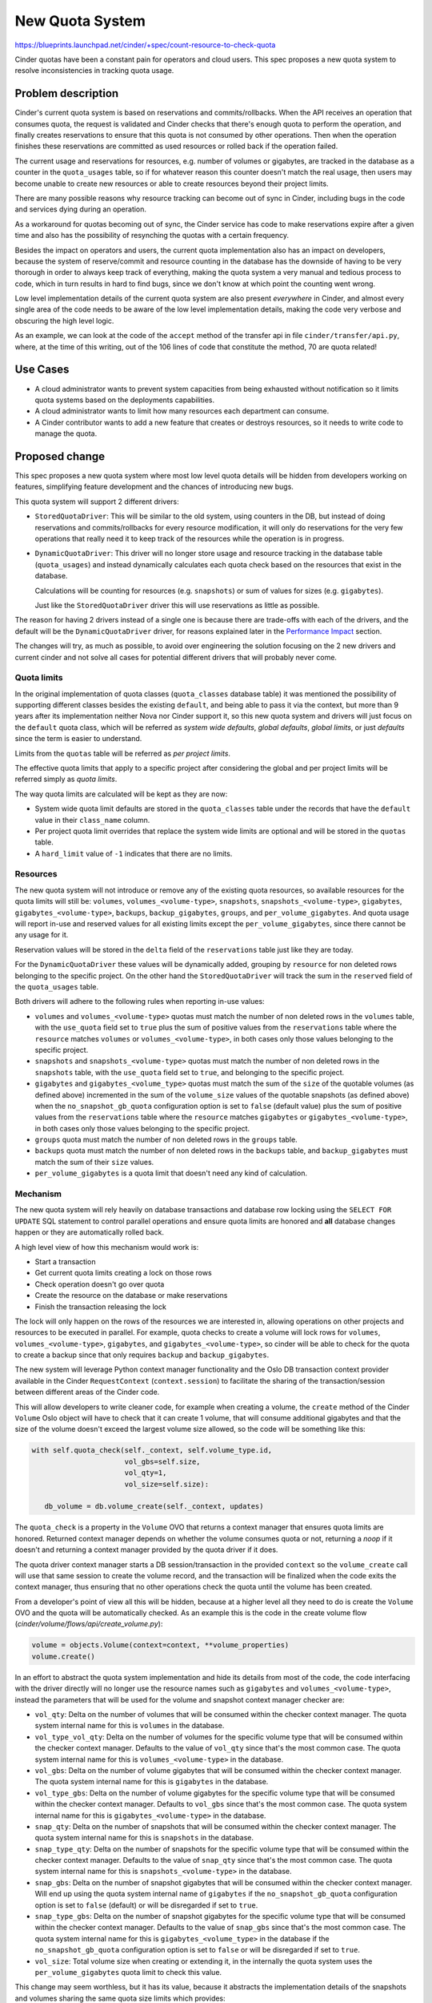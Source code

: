 ..
 This work is licensed under a Creative Commons Attribution 3.0 Unported
 License.

 http://creativecommons.org/licenses/by/3.0/legalcode

================
New Quota System
================

https://blueprints.launchpad.net/cinder/+spec/count-resource-to-check-quota

Cinder quotas have been a constant pain for operators and cloud users. This
spec proposes a new quota system to resolve inconsistencies in tracking quota
usage.

Problem description
===================

Cinder's current quota system is based on reservations and commits/rollbacks.
When the API receives an operation that consumes quota, the request is
validated and Cinder checks that there's enough quota to perform the operation,
and finally creates reservations to ensure that this quota is not consumed by
other operations. Then when the operation finishes these reservations are
committed as used resources or rolled back if the operation failed.

The current usage and reservations for resources, e.g. number of volumes or
gigabytes, are tracked in the database as a counter in the ``quota_usages``
table, so if for whatever reason this counter doesn't match the real usage,
then users may become unable to create new resources or able to create
resources beyond their project limits.

There are many possible reasons why resource tracking can become out of sync in
Cinder, including bugs in the code and services dying during an operation.

As a workaround for quotas becoming out of sync, the Cinder service has code to
make reservations expire after a given time and also has the possibility of
resynching the quotas with a certain frequency.

Besides the impact on operators and users, the current quota implementation
also has an impact on developers, because the system of reserve/commit and
resource counting in the database has the downside of having to be very
thorough in order to always keep track of everything, making the quota system a
very manual and tedious process to code, which in turn results in hard to find
bugs, since we don't know at which point the counting went wrong.

Low level implementation details of the current quota system are also present
*everywhere* in Cinder, and almost every single area of the code needs to be
aware of the low level implementation details, making the code very verbose and
obscuring the high level logic.

As an example, we can look at the code of the ``accept`` method of the transfer
api in file ``cinder/transfer/api.py``, where, at the time of this writing, out
of the 106 lines of code that constitute the method, 70 are quota related!

Use Cases
=========

* A cloud administrator wants to prevent system capacities from being exhausted
  without notification so it limits quota systems based on the deployments
  capabilities.

* A cloud administrator wants to limit how many resources each department can
  consume.

* A Cinder contributor wants to add a new feature that creates or destroys
  resources, so it needs to write code to manage the quota.

Proposed change
===============

This spec proposes a new quota system where most low level quota details will
be hidden from developers working on features, simplifying feature development
and the chances of introducing new bugs.

This quota system will support 2 different drivers:

- ``StoredQuotaDriver``:  This will be similar to the old system, using
  counters in the DB, but instead of doing reservations and commits/rollbacks
  for every resource modification, it will only do reservations for the very
  few operations that really need it to keep track of the resources while the
  operation is in progress.

- ``DynamicQuotaDriver``: This driver will no longer store usage and resource
  tracking in the database table (``quota_usages``) and instead dynamically
  calculates each quota check based on the resources that exist in the
  database.

  Calculations will be counting for resources (e.g. ``snapshots``) or sum of
  values for sizes (e.g. ``gigabytes``).

  Just like the ``StoredQuotaDriver`` driver this will use reservations as
  little as possible.

The reason for having 2 drivers instead of a single one is because there are
trade-offs with each of the drivers, and the default will be the
``DynamicQuotaDriver`` driver, for reasons explained later in the
`Performance Impact`_ section.

The changes will try, as much as possible, to avoid over engineering the
solution focusing on the 2 new drivers and current cinder and not solve all
cases for potential different drivers that will probably never come.

Quota limits
------------

In the original implementation of quota classes (``quota_classes`` database
table) it was mentioned the possibility of supporting different classes besides
the existing ``default``, and being able to pass it via the context, but more
than 9 years after its implementation neither Nova nor Cinder support it, so
this new quota system and drivers will just focus on the ``default`` quota
class, which will be referred as *system wide defaults*, *global defaults*,
*global limits*, or just *defaults* since the term is easier to understand.

Limits from the ``quotas`` table will be referred as *per project limits*.

The effective quota limits that apply to a specific project after considering
the global and per project limits will be referred simply as *quota limits*.

The way quota limits are calculated will be kept as they are now:

- System wide quota limit defaults are stored in the ``quota_classes`` table
  under the records that have the ``default`` value in their ``class_name``
  column.

- Per project quota limit overrides that replace the system wide limits are
  optional and will be stored in the ``quotas`` table.

- A ``hard_limit`` value of ``-1`` indicates that there are no limits.

Resources
---------

The new quota system will not introduce or remove any of the existing quota
resources, so available resources for the quota limits will still be:
``volumes``, ``volumes_<volume-type>``, ``snapshots``,
``snapshots_<volume-type>``, ``gigabytes``, ``gigabytes_<volume-type>``,
``backups``, ``backup_gigabytes``, ``groups``, and ``per_volume_gigabytes``.
And quota usage will report in-use and reserved values for all existing limits
except the ``per_volume_gigabytes``, since there cannot be any usage for it.

Reservation values will be stored in the ``delta`` field of the
``reservations`` table just like they are today.

For the ``DynamicQuotaDriver`` these values will be dynamically added,
grouping by ``resource`` for non deleted rows belonging to the specific
project.  On the other hand the ``StoredQuotaDriver`` will track the sum in
the ``reserved`` field of the ``quota_usages`` table.

Both drivers will adhere to the following rules when reporting in-use values:

- ``volumes`` and ``volumes_<volume-type>`` quotas must match the number of non
  deleted rows in the ``volumes`` table, with the ``use_quota`` field set to
  ``true`` plus the sum of positive values from the ``reservations`` table
  where the ``resource`` matches ``volumes`` or ``volumes_<volume-type>``, in
  both cases only those values belonging to the specific project.

- ``snapshots`` and ``snapshots_<volume-type>`` quotas must match the number of
  non deleted rows in the ``snapshots`` table, with the ``use_quota`` field set
  to ``true``, and belonging to the specific project.

- ``gigabytes`` and ``gigabytes_<volume_type>`` quotas must match the sum of
  the ``size`` of the quotable volumes (as defined above) incremented in the
  sum of the ``volume_size`` values of the quotable snapshots (as defined
  above) when the ``no_snapshot_gb_quota`` configuration option is set to
  ``false`` (default value) plus the sum of positive values from the
  ``reservations`` table where the ``resource`` matches ``gigabytes`` or
  ``gigabytes_<volume-type>``, in both cases only those values belonging to the
  specific project.

- ``groups`` quota must match the number of non deleted rows in the ``groups``
  table.

- ``backups`` quota must match the number of non deleted rows in the
  ``backups`` table, and ``backup_gigabytes`` must match the sum of their
  ``size`` values.

- ``per_volume_gigabytes`` is a quota limit that doesn't need any kind of
  calculation.

Mechanism
---------

The new quota system will rely heavily on database transactions and database
row locking using the ``SELECT FOR UPDATE`` SQL statement to control parallel
operations and ensure quota limits are honored and **all** database changes
happen or they are automatically rolled back.

A high level view of how this mechanism would work is:

- Start a transaction
- Get current quota limits creating a lock on those rows
- Check operation doesn't go over quota
- Create the resource on the database or make reservations
- Finish the transaction releasing the lock

The lock will only happen on the rows of the resources we are interested in,
allowing operations on other projects and resources to be executed in parallel.
For example, quota checks to create a volume will lock rows for ``volumes``,
``volumes_<volume-type>``, ``gigabytes``, and ``gigabytes_<volume-type>``, so
cinder will be able to check for the quota to create a backup since that only
requires ``backup`` and ``backup_gigabytes``.

The new system will leverage Python context manager functionality and the Oslo
DB transaction context provider available in the Cinder ``RequestContext``
(``context.session``) to facilitate the sharing of the transaction/session
between different areas of the Cinder code.

This will allow developers to write cleaner code, for example when creating a
volume, the ``create`` method of the Cinder ``Volume`` Oslo object will have to
check that it can create 1 volume, that will consume additional gigabytes and
that the size of the volume doesn't exceed the largest volume size allowed, so
the code will be something like this:

.. code-block:: python

   with self.quota_check(self._context, self.volume_type.id,
                         vol_gbs=self.size,
                         vol_qty=1,
                         vol_size=self.size):

      db_volume = db.volume_create(self._context, updates)

The ``quota_check`` is a property in the ``Volume`` OVO that returns a context
manager that ensures quota limits are honored.  Returned context manager
depends on whether the volume consumes quota or not, returning a *noop* if it
doesn't and returning a context manager provided by the quota driver if it
does.

The quota driver context manager starts a DB session/transaction in the
provided ``context`` so the ``volume_create`` call will use that same session
to create the volume record, and the transaction will be finalized when the
code exits the context manager, thus ensuring that no other operations check
the quota until the volume has been created.

From a developer's point of view all this will be hidden, because at a higher
level all they need to do is create the ``Volume`` OVO and the quota will be
automatically checked.  As an example this is the code in the create volume
flow (*cinder/volume/flows/api/create_volume.py*):

.. code-block:: python

   volume = objects.Volume(context=context, **volume_properties)
   volume.create()

In an effort to abstract the quota system implementation and hide its details
from most of the code, the code interfacing with the driver directly will no
longer use the resource names such as ``gigabytes`` and
``volumes_<volume-type>``, instead the parameters that will be used for the
volume and snapshot context manager checker are:

- ``vol_qty``: Delta on the number of volumes that will be consumed within the
  checker context manager.  The quota system internal name for this is
  ``volumes`` in the database.

- ``vol_type_vol_qty``: Delta on the number of volumes for the specific volume
  type that will be consumed within the checker context manager.  Defaults to
  the value of ``vol_qty`` since that's the most common case. The quota system
  internal name for this is ``volumes_<volume-type>`` in the database.

- ``vol_gbs``: Delta on the number of volume gigabytes that will be consumed
  within the checker context manager.  The quota system internal name for this
  is ``gigabytes`` in the database.

- ``vol_type_gbs``: Delta on the number of volume gigabytes for the specific
  volume type that will be consumed within the checker context manager.
  Defaults to ``vol_gbs`` since that's the most common case. The quota system
  internal name for this is ``gigabytes_<volume-type>`` in the database.

- ``snap_qty``: Delta on the number of snapshots that will be consumed within
  the checker context manager.  The quota system internal name for this is
  ``snapshots`` in the database.

- ``snap_type_qty``: Delta on the number of snapshots for the specific volume
  type that will be consumed within the checker context manager.  Defaults to
  the value of ``snap_qty`` since that's the most common case. The quota
  system internal name for this is ``snapshots_<volume-type>`` in the database.

- ``snap_gbs``: Delta on the number of snapshot gigabytes that will be consumed
  within the checker context manager.  Will end up using the quota system
  internal name of ``gigabytes`` if the ``no_snapshot_gb_quota`` configuration
  option is set to ``false`` (default) or will be disregarded if set to
  ``true``.

- ``snap_type_gbs``: Delta on the number of snapshot gigabytes for the specific
  volume type that will be consumed within the checker context manager.
  Defaults to the value of ``snap_gbs`` since that's the most common case.
  The quota system internal name for this is ``gigabytes_<volume_type>`` in the
  database if the ``no_snapshot_gb_quota`` configuration option is set to
  ``false`` or will be disregarded if set to ``true``.

- ``vol_size``: Total volume size when creating or extending it, in the
  internally the quota system uses the ``per_volume_gigabytes`` quota limit to
  check this value.

This change may seem worthless, but it has its value, because it abstracts the
implementation details of the snapshots and volumes sharing the same quota size
limits which provides:

- Cleaner code since snapshot creation or transfer of a volume with snapshots
  doesn't need to know about the ``no_snapshot_gb_quota`` configuration option.

- If we want to add, in the future, snapshot specific quota limits -
  ``snapshot_gigabytes`` and ``snapshot_gigabytes_<volume-type>``- we'll be
  able to do so without affecting any of the Cinder code with the sole
  exception of the quota driver itself.

Reservations
------------

For the new quota system the reservation commit and rollback operations will be
grouped into a single context manager that handles both cases.  Committing and
rolling back reservations have different meanings for the 2 drivers.

For the ``DynamicQuotaDriver`` these are *noop* operations, since checks use
the DB values every time and the database has already been modified in the
same transaction that the reservations are removed.  On the other hand the
``StoredQuotaDriver`` needs to modify the ``in_use`` and ``reserved`` counters
in the ``quota_usages`` table accordingly to the operation.

As mentioned before, reservations will only be necessary for specific
operations, to be exact on 3 operations: extend, transfer, and retype.

Each of these operations have different reasons for requiring reservations:

- Extend: Until the operations completes, the ``size`` field of the volume in
  the database must be kept as it is to reflect its real value, but we need to
  reserve the additional gigabytes, for ``gigabytes`` and
  ``gigabytes_<volume_type>`` quotas, during the operation so we don't go over
  quota due to other concurrent operations.  If the operation completes
  successfully the ``size`` of the volume will be increased and the
  reservations will be committed.

- Transfer: Under normal circumstances accepting a transfer would not require
  the use of a reservation, as we should be able to check the quota and do the
  database changes to accept the transfer in the same transaction.
  Unfortunately the *SolidFire* and *VMDK* drivers need to make some changes in
  their backend on transfer, so the volume service has to make a driver call.

  We cannot keep the database locked while the driver call completes, as it can
  take some time and we don't want to prevent the API from processing other
  operations.

  That is why reservations will be created before calling the driver and
  cleared after accepting the resources.

  In terms of reservations, transfers are complex for the
  ``StoredQuotaDriver``, because when completing one it needs to modify 2
  different projects.  One to increase counters and the other to decrease them,
  so higher levels will need to make 2 different calls for 2 different
  projects, one with positive and one with negative numbers and negative
  numbers should ignore quota usage and limits.

  When storing reservations for transfer of volumes with snapshots they have
  to be stored separately in case someone restarts the service after changing
  the ``no_snapshot_gb_quota_toggled`` configuration option as detailed in the
  ``vol_snap_check_and_reserve_cm`` method below.

- Retype: When doing a retype the API needs to reserve
  ``gigabytes_<dest-volume-type>`` and ``volumes_<dest-volume-type>`` until the
  operation is completed as well as create negative reservations for
  ``gigabytes_<source-volume-type`` and ``volumes_<source-volume-type>``.

  This consumes volumes and gigabytes on both types until the operation
  completes for the following reasons:

  * If the retype fails we will continue consuming volumes and gigabytes on the
    source volume type, but if we "released" that usage when we started the
    operation we may find that there is no longer enough quota available for
    the volume to stay there.  This is the main reason.

  * Even if the retype succeeds Cinder doesn't know the reasons why the cloud
    administrator has set the quota limits, so freeing the source gigabytes and
    volumes as soon as the retype starts means that if a new volume for the
    source type is created during the retype Cinder will be exceeding the quota
    for that volume type.

  This is the only operation where a race condition can happen, though it's a
  corner case.  It can happen if we are adding a new quota limit, global or per
  project, to a volume type resource (e.g. ``volume_<volume_type>``) that
  didn't have any limit in the database while at the same time we are doing
  volume retypes to that same volume type.  This race should fall within
  reasonable expectations, as one would argue that the limit was added right
  after the retype already passed the quota check.

It is possible that while doing an operation on a resource the code flow
doesn't complete in an unexpected way leaving leftover reservations in the
database, for example:

- A coding bug in Cinder that leaves the volume in an unexpected status.
- Service kill.
- Node restart or shutdown.

For these situations the new quota system will add code to the
``os-reset_status`` REST API action on volumes to automatically clear any
reservations that the volume may have when the status is changed, which is what
happens when a volume is stuck in ``extending``, ``retyping``, etc.  This way
there is no need to wait until the reservation expires and the operator can do
the cleanup in an easy way without needing additional API calls.

On volume deletion the code will also clear any existing reservations on the
specific volume.

To facilitate the cleanup of these reservations the volume's id will be used as
the ``uuid`` field for all the reservations, instead of creating a random one,
regardless of the value of the ``resource`` field in the ``reservations``
table.

Both drivers will create reservations the same way to facilitate switching the
drivers without having usage numbers go out of sync.

Changing configuration
----------------------

There are 2 Cinder configuration options that are crucial for the new quota
system to operate correctly: ``quota_driver`` and ``no_snapshot_gb_quota``.

The ``no_snapshot_gb_quota`` configuration option is used to determine whether
snapshots should be counted towards the volume quota or not, so this is not
something we want to be counting in some places and not counting in others; we
want a consistent behaviour through **all** the Cinder services, which means
that they must have the same value.

Currently Cinder has no way of enforcing the same value for the
``no_snapshot_gb_quota``, and what's worse, it cannot even know when the
current quota calculations have become invalid because this configuration
option has changed (`Bug #1952635
<https://bugs.launchpad.net/cinder/+bug/1952635>`_).

This is something we definitely don't want in the quota system, and with the
new quota system we have bigger problems, because it's not only
``no_snapshot_gb_quota`` that can be changed, but also ``quota_driver``, and
changing the quota driver means that a quota system may need to recalculate
things to ensure that it starts operating with the correct quota assumptions.
For example when changing from the ``DynamicQuotaDriver`` to the
``StoredQuotaDriver`` all the counters in the DB will be wrong, so the
``StoredQuotaDriver`` needs to calculate the counters before it can start
working or the whole quota system will not operate correctly.

These configuration options are not the kind of things that are frequently
changed, and we expect most deployments to never have to change them at all,
but Cinder should still provide a way for them to be safely changed since one
of the cases we expect to happen is a deployment outgrowing the usefulness of
the ``DynamicQuotaDriver`` and running into performance issues.  In that case
they will want to switch to the ``StoredQuotaDriver``.

To support changing configuration option changes to the quota system there are
3 things that the new quota system needs to be able to do:

- Detect changes in configuration options.

- Signal drivers that the ``no_snapshot_gb_quota`` configuration option has
  changed and for driver to react to this change.

- Signal drivers that they were not the quota driver that was running on the
  last start and they should see if they need to do some calculations.

To detect changes to these configuration options, a new ``global_data`` table
will be created to store the currently used configuration values.  This table
will be used to signal quota drivers when things have changed.

A system administrator will have to follow these steps to change any of these 2
configuration options:

- Stop all Cinder services.

- Change the cinder.conf file in all the nodes where a Cinder service is
  running.

- Run a cinder-manage command to apply the changed options.

- Restart Cinder services.

The cinder-manage command will not only trigger the quota system
recalculations, but it will also make the appropriate DB changes in the
``global_data`` table to reflect the new configuration options that are in
effect.

Since we cannot allow Cinder services to run with mismatching configuration
options they will fail to start if the quota configuration options from the
database don't match the one that the service has.  This will prevent system
administrators making an error and only realize it after their whole system has
some crazy quotas.

Please see the `Changing configuration alternatives`_ for other possible
mechanism to the one proposed here.

Interface
---------

Here is the proposed interface for the new quota system drivers:

NAME
****

Unique string of maximum 254 ASCII characters that identifies the driver.

__init__
********

.. code-block:: python

   def __init__(self, driver_switched, no_snapshot_gb_quota_toggled):

Initialization method for the quota driver where the ``driver_switched``
parameter indicates whether the last run was done using the same Quota driver
or if a different one was used and this is the first run with this one.

This is important because switching to the ``StoredQuotaDriver`` from the
``DynamicQuotaDriver`` means that ``in-use`` and ``reserved`` counters need to
be recalculated since they could be out of sync or missing altogether.

This effort is going to focus on only supporting these 2 quota drivers and
avoid unnecessary complexity, because if we wanted to support other kind of
drivers that were not based on the Cinder database we would need to add a more
complex mechanism, since the cinder code would need to notify drivers when the
limits are changed in the DB and there would need to be a way for Cinder to
request information from the old quota driver, such as current reservations,
when switching.

The interface can be enhanced if a future quota driver finds it insufficient.

The ``no_snapshot_gb_quota_toggled`` parameter indicates whether the option has
changed since the last run.  This is important for the ``StoredQuotaDriver``
that would need to recalculate ``in-use`` and ``reserved`` counters.  This is
something that doesn't work correctly right now.

Drivers can block the Cinder database when synchronizing when the driver has
been switched or the snapshot quota configuration option has been toggled,
because the driver will only be called with any of the parameters set to
``True`` on a single service in the deployment and the quota will not be in use
at that time by any other service.

resync
******

.. code-block:: python

    def resync(self, context, project_id):

This is only relevant for the ``StoredQuotaDriver``, and is intended to allow
the ``cinder-manage`` command request a recalculation of quotas for a specific
project or for the whole deployment.

set_defaults
************

.. code-block:: python

    def set_defaults(self, context, **defaults):

Set system wide default limits.

The keys for the keyword arguments ``defaults`` are in the internal form of the
quota system, that is to say, they will be ``gigabytes`` and not
``vol_gbs``.

This will be a common implementation for both database based quota drivers,
where it modifies the record if it exists and creates it if it doesn't.

set_limits
**********

.. code-block:: python

    def set_limits(self, context, project_id=None, **limits):

Set project specific limits.

The keys for the keyword arguments ``limits`` are in the internal form of the
quota system, that is to say, they will be ``gigabytes`` and not ``vol_gbs``.

This will be a common implementation for both database based quota drivers,
where it modifies the record if it exists and creates it if it doesn't.

clear_limits_and_defaults_cm
****************************

.. code-block:: python

    def clear_limits_and_defaults_cm(self, context,
                                     project_id=None, type_name=None):

This context manager removes, on exit, all existing per project limits, for
when a project is deleted, or all type specific global defaults and per project
limits, for when a type is deleted.

Parameters ``project_id`` and ``type_name`` will be used used as filter in the
deletion.  So if only ``project_id`` is provided then only per project entries
will be deleted (in the db driver those from the ``quotas`` table), and if
only the ``type_name`` is provided then only ``gigabytes_<type-name>``,
``volume_<type-name>`` and ``snapshots_<type-name>`` resources will be removed
but for per-project (``quotas`` db table) and global (``quota_classes`` table).

If an error occurs within the context manager the limits and defaults should
not be cleared.

This will be a common implementation for both database based quota drivers.

type_name_change_cm
*******************

.. code-block:: python

    def type_name_change_cm(self, context, old_name, new_name,
                            project_id=None):

Context manager to make necessary modification, on enter, to system wide
defaults and per project limits to account for a volume type name change.

This will rename ``gigabytes_<old_name>``, ``volume_<old_name>`` and
``snapshots_<old_name>`` to ``gigabytes_<new_name>``, ``volume_<new_name>`` and
``snapshots_<new_name>`` respectively in all tables.

The database change to the volume type name is called within this context
manager to ensure that the quota defaults and limits stay in sync with the
volume type name and we don't change one but not the other.

This will be a common implementation for both database based quota drivers.

get_defaults
************

.. code-block:: python

   def get_defaults(self, context, project_id=None):

Returns system wide defaults for quota limits. If ``project_id`` is not
``None`` then volume types quota resources (``volumes_<volume-type>``,
``gigabytes_<volume-type>``, and ``snapshots_<volume-type>``) will be filtered
based on the project's visibility of the volume types, if ``project_id`` is
``None`` then **all** defaults will be returned regardless of the ``is_public``
value of the volume types.

In terms of volume type visibility, a project can view all public volume types
and private ones where it has permissions (entries in the
``volume_type_projects`` table).

System wide defaults are stored in the database in the ``quota_classes`` table
with the ``default`` value on the ``class_name``.

Returned data is a dictionary mapping resources to their hard limits, and must
include **all** volume type resources even if there is no record in the
database.

In the following example of returned data the ``gigabytes_lvmdriver-1``,
``volumes_lvmdriver-1``, and ``snapshots_lvmdriver-1`` are not present in the
database:

.. code-block:: python

   {
    "per_volume_gigabytes": -1,
    "volumes": 10,
    "gigabytes": 1000,
    "snapshots": 10,
    "backups": 10,
    "backup_gigabytes": 1000,
    "groups": 10,
    "gigabytes___DEFAULT__": -1,
    "volumes___DEFAULT__": -1,
    "snapshots___DEFAULT__": -1,
    "gigabytes_lvmdriver-1": -1,
    "volumes_lvmdriver-1": -1,
    "snapshots_lvmdriver-1": -1
   }

This will be a common implementation for both database based quota drivers.

get_limits_and_usage
********************

.. code-block:: python

   def get_limits_and_usage(self, context, project_id, usages=True):

Get **all** effective quota limits for a specific project, and optionally quota
usage, for a specific project.  If ``project_id`` is ``None`` the one from the
``context`` will be used.

Volume types quota resources (``volumes_<volume-type>``,
``gigabytes_<volume-type>``, and ``snapshots_<volume-type>``) will be filtered
based on the project's visibility of the volume types.

A project can view all public volume types and private volume types where it
has permissions (entries in the ``volume_type_projects`` table).

A quota limit values defined in the ``quotas`` table overrides global values
from the ``quota_classes``.

Returned data will always be a dictionary (or ``defaultdict``), but the
contents will depend on whether we are getting quota usage or not.  Just like
the ``get_defaults`` method this returns **all** volume type resources even if
there is no record in the database.

.. code-block:: python

   {
    "per_volume_gigabytes": -1,
    "volumes": 8,
    "gigabytes": 1000,
    "snapshots": 10,
    "backups": 10,
    "backup_gigabytes": 1000,
    "groups": 10,
    "gigabytes___DEFAULT__": -1,
    "volumes___DEFAULT__": -1,
    "snapshots___DEFAULT__": -1,
    "gigabytes_lvmdriver-1": -1,
    "volumes_lvmdriver-1": -1,
    "snapshots_lvmdriver-1": -1
   }

With quota usage returned value will look like this:

.. code-block:: python

    {
     'per_volume_gigabytes': {'limit': -1, 'in_use': 0, 'reserved': 0},
     'volumes': {'limit': 8, 'in_use': 1, 'reserved': 0},
     'gigabytes': {'limit': 1000, 'in_use': 1, 'reserved': 0},
     'snapshots': {'limit': 10, 'in_use': 0, 'reserved': 0},
     'backups': {'limit': 10, 'in_use': 0, 'reserved': 0},
     'backup_gigabytes': {'limit': 1000, 'in_use': 0, 'reserved': 0},
     'groups': {'limit': 10, 'in_use': 0, 'reserved': 0},
     'gigabytes___DEFAULT__': {'limit': -1, 'in_use': 0, 'reserved': 0},
     'volumes___DEFAULT__': {'limit': -1, 'in_use': 0, 'reserved': 0},
     'snapshots___DEFAULT__': {'limit': -1, 'in_use': 0, 'reserved': 0},
     'gigabytes_lvmdriver-1': {'limit': -1, 'in_use': 1, 'reserved': 0},
     'volumes_lvmdriver-1': {'limit': -1, 'in_use': 1, 'reserved': 0},
     'snapshots_lvmdriver-1': {'limit': -1, 'in_use': 0, 'reserved': 0}
    }

group_check_cm
**************

.. code-block:: python

   def group_check_cm(self, context, qty=1, project_id=None):

Context manager to check group quota upon context entering.

Raises ``QuotaError`` if quota usage would go over the quota limits upon adding
``qty`` new groups.

Effective quota limits are determined based on the project's quota limits
(``hard_limit`` for the ``groups`` resource in the ``quotas`` table) if defined
or the global defaults (in the ``quota_classes`` table) otherwise.

The project is determined by the ``project_id`` parameter or the ``context``'s
``project_id`` if the optional ``project_id`` parameter value is ``None``.

The context manager must ensure that there are no race conditions with
concurrent calls to ``group_check_cm`` within different threads and processes
in the node as well as across different nodes.

For the database driver this can be achieved using a ``SELECT FOR UPDATE`` on
the ``groups`` quota limit which blocks other requests until the context
manager exists.

Users of this context manager should try to keep the code within the context
manager to a minimum to allow higher concurrency.

For the DB driver, the context manager will start a database
transaction/session, making it available in the ``session`` attribute of the
provided ``context``, and this transaction will be committed if the code
enveloped by the context manager completes successfully, but if an exception is
raised in the enveloped code then the transaction will be rolled back.  So this
context manager not only checks the quotas but also provides a transaction
context.

An example of using this context manager within the ``create`` method of the
``Group`` Oslo Versioned Object:

.. code-block:: python

   with quota.driver.group_check_cm(self._context, qty=1):

       db_groups = db.group_create(self._context,
                                   updates,
                                   group_snapshot_id,
                                   source_group_id)

group_free
**********

.. code-block:: python

   def group_free(self, context, gbs, qty=1, project_id=None):

Context manager to free group quotas upon context exiting.  The DB row soft
deletion of groups will be enclosed by this call.

This is only relevant for the ``StoredQuotaDriver`` that needs to decrease its
counters.

backup_check_cm
***************

.. code-block:: python

   def backup_check_cm(self, context, gbs, qty=1, project_id=None):

Context manager to check backup quotas upon context entering.

Raises ``QuotaError`` if quota usage would go over the quota limits upon adding
``qty`` backups or ``gbs`` backup gigabytes.

Effective quota limits are determined based on the project's quota limits
(``hard_limit`` for the ``backups`` and ``backup_gigabytes`` resources in the
``quotas`` table) if defined or the global defaults (in the ``quota_classes``
table) otherwise.

The project is determined by the ``project_id`` parameter or the ``context``'s
``project_id`` if the optional ``project_id`` parameter value is ``None``.

The context manager must ensure that there are no race conditions with
concurrent calls to ``backup_check_cm`` within different threads and processes
in the node as well as across different nodes.

For the database driver this can be achieved using a ``SELECT FOR UPDATE`` on
the ``backups`` and ``backup_gigabytes`` quota limits which blocks other
requests until the context manager exists.

Users of this context manager should try to keep the code within the context
manager to a minimum to allow higher concurrency.

For the DB driver, the context manager will start a database
transaction/session, making it available in the ``session`` attribute of the
provided ``context``, and this transaction will be committed if the code
enveloped by the context manager completes successfully, but if an exception is
raised in the enveloped code then the transaction will be rolled back.  So this
context manager not only checks the quotas but also provides a transaction
context.

An example of using this context manager within the ``create`` method of the
``Backup`` Oslo Versioned Object:

.. code-block:: python

   with quota.driver.backup_check_cm(self._context, qty=1, gbs=self.size):

       db_backup = db.backup_create(self._context, updates)

backup_free
***********

.. code-block:: python

   def backup_free(self, context, gbs, qty=1, project_id=None):

Context manager to free backup quotas upon context exiting.  The DB row soft
deletion of the backup will be enclosed by this call.

This is only relevant for the ``StoredQuotaDriver`` that needs to decrease its
counters.

vol_snap_check_and_reserve_cm
*****************************

.. code-block:: python

   def vol_snap_check_and_reserve_cm(self, context, type_id, type_name=None,
                                     project_id=None,
                                     *,
                                     uuid=None,
                                     vol_gbs=0, vol_qty=0,
                                     vol_type_gbs=None, vol_type_vol_qty=None,
                                     snap_gbs=0, snap_qty=0,
                                     snap_type_gbs=None, snap_type_qty=None,
                                     vol_size=0):

Context manager that, upon entering, checks volume and snapshot quotas and
optionally makes reservations.

Volumes and snapshot are tightly coupled resources, since a snapshot cannot
exist without a parent volume, so their quota checks are handled jointly in the
same method.

Raises ``QuotaError`` if quota usage would go over the quota limits upon
consuming provided resources:

- ``vol_qty`` number of volumes being reserved.

- ``vol_gbs`` additional volume gigabytes.

- ``vol_type_vol_qty`` volumes of the specified volume type. Defaults to the
  value of ``vol_qty``.

- ``vol_type_gbs`` additional volume gigabytes of the specified volume type.
  Defaults to the value of ``vol_gbs``.

- ``snap_qty`` snapshots.

- ``snap_gbs`` additional snapshot gigabytes.

- ``snap_type_qty`` snapshots of the specified volume type. Defaults to the
  value of ``snap_qty``.

- ``snap_type_gbs`` additional snapshot gigabytes of the specified volume type.
  Defaults to the value of ``snap_gbs``.

Unlike the ``vol_gbs``, ``vol_type_gbs``, ``snap_gbs``, and ``snap_type_gbs``
parameters, the ``vol_size`` is not an increment over existing consumption, but
an absolute value representing the total size of the volume.  And the context
manager also raises a ``QuotaError`` exception if it is greater than the
``per_volume_gigabytes`` limit.

Effective quota limits are determined based on the project's quota limits
``volumes``, ``volumes_<volume-type>``, ``snapshots``,
``snapshots_<volume-type>``, ``gigabytes``, ``gigabytes_<volume_type>``, and
``per_volume_gigabytes`` if defined in the ``quotas`` table or the global
defaults defined in the ``quota_classes`` table otherwise.

The project is determined by the ``project_id`` parameter or the ``context``'s
``project_id`` if the optional ``project_id`` parameter value is ``None``.

The volume type name (``type_name``) is necessary to perform quota checks, but
the method can query this information based on the ``type_id``.  Due to current
Cinder behavior (where a type can be changed to private even when projects have
volumes) then the quota driver needs to confirm that the project still has
access to it.

Volumes and snapshots are currently the only resources that can have
reservations, and this method automatically creates them when a ``uuid`` is
provided.  This ``uuid`` must be of the primary resource for the operation,
that is to say that if we are transferring a volume with all its snapshots the
reservations will pass the volume's ``uuid``.

Both drivers must use different entries for volume and snapshot gigabyte
reservations because the ``no_snapshot_gb_quota_toggled`` configuration option
may be changed and the service restarted before a transfer is accepted, and the
``StoredQuotaDriver`` will need to make a decision both when recalculating (if
driver has changed) and on transfer accept.

This context manager must ensure that there are no race conditions with
concurrent calls to ``vol_snap_check_and_reserve_cm`` within different threads
and processes in the node as well as across different nodes.

For the database driver this can be achieved using a ``SELECT FOR UPDATE`` on
the ``volumes``, ``volumes_<volume-type>``, ``snapshots``,
``snapshots_<volume-type>``, ``gigabytes`` and ``gigabytes_<volume_type>``
quota limits which blocks other volume and snapshot requests until the context
manager exists.

Users of this context manager should try to keep the code within the context
manager to a minimum to allow higher concurrency.

When creating reservations the context manager must ensure that they are
cleaned up if an exception is raised within the context manager. For the DB
driver the context manager will start a database transaction/session, making
it available in provided ``context``, and will commit everything on normal
context manager exit and roll everything back, including the reservations, when
an exception is raised.

An example of using this context manager within the ``create`` method of the
``Volume`` Oslo Versioned Object:

.. code-block:: python

   with self.quota_check(self._context, self.volume_type.id,
                         volume_type and volume_type.name,
                         vol_gbs=self.size,
                         vol_qty=1,
                         vol_size=self.size):

       db_volume = db.volume_create(self._context, updates)

Where ``quota_check`` is a property that takes into account whether the volume
uses quota or not:

.. code-block:: python

   @property
   def quota_check(self):
       if self.get('use_quota', True):
           return quota.driver.vol_snap_check_and_reserve
       return self.nullcontext

vol_snap_free
*************

.. code-block:: python

   def vol_snap_free(self, context, type_id, type_name=None, project_id=None,
                     *,
                     vol_gbs=0, vol_qty=0,
                     vol_type_gbs=None, vol_type_vol_qty=None,
                     snap_gbs=0, snap_qty=0,
                     snap_type_gbs=None, snap_type_qty=None):

Context manager to free volume and snapshot quotas upon context exiting.

This is only relevant for the ``StoredQuotaDriver`` that needs to decrease its
counters.

reservations_clean_cm
*********************

.. code-block:: python

   def reservations_clean_cm(self, context, resource_uuid, commit=True):

Context manager that cleans all reservations, committing or rolling back, for
the given uuid on **exit**.

The ``uuid`` is the "primary" uuid of the operation and it won't be a different
uuid for each resource that has been reserved. E.g. when accepting a volume
transfer with its snapshots, all reservations will use the volume's id.

For the ``DynamicQuotaDriver`` this is mostly just deleting the entries from
the database, but for the ``StoredQuotaDriver`` it needs to adjust the
``in-use`` and ``reserved`` counters.

These counters may be from different projects, for the transfer of volumes, so
the ``context``'s ``project_id`` will be ignored.

The ``DynamicQuotaDriver`` driver must also take into account the
``no_snapshot_gb_quota_toggled`` configuration option when committing a
transfer, because the snapshot reservations are stored in different row entries
in case the option is changed and the service rebooted before a transfer is
accepted.

Differences
-----------

There are some differences between the new and old system that are worth
highlighting:

- Resource consumption rules stated in the *Resources* section of this spec are
  absolute, so it doesn't matter if a volume becomes in ``error`` status
  because scheduling failed or because the driver call on the volume service
  failed. If there is a quotable database record, then it will be counted
  towards the quota.

- Negative reservations, created when retyping a volume, won't be taken into
  account in usage calculations, because like we mentioned before we want the
  ``volumes_<volume-type>`` and ``gigabytes_<volume-type>`` of the source type
  to still be consumed while we do the operations, since we don't know if we'll
  succeed or not, and on failure we would need to consume them again.

- The new quota system drops the illusion that Cinder can support multiple ORM
  systems and accepts the fact that Cinder is tightly coupled with SQLAlchemy
  and MySQL/InnoDB (this is not new, `there is already a patch proposed that
  removes the intermediate layer
  <https://review.opendev.org/c/openstack/cinder/+/813229>`_, so instead of
  having all the quota code in ``cinder/db/sqlalchemy/api.py`` it will be under
  ``cinder/quota``, including all the database queries.

  This approach has the downside of having DB code in multiple places, with
  potential code duplication, but on the other hand it has the great benefit of
  having the quota code contained in fewer files and using less memory for
  custom quota drivers (currently the standard quota driver file is always
  loaded even if it's not instantiated).

- All deployments will use the default quota class instead of supporting the
  already deprecated configuration file quota limits.

- The new quota system fixes a number of existing bugs, so there are some
  undesired behaviors that change:

  * Now listing quota limits and quota usages won't show private types the
    project doesn't have access to (`bug #1576717
    <https://bugs.launchpad.net/cinder/+bug/1576717>`_).

  * A limit of 0 will be shown if a project has resources for a type we no
    longer have access to because it was made private after the resource was
    created (`related bug #1952456
    <https://bugs.launchpad.net/cinder/+bug/1952456>`_).  This can also happen
    if an admin creates a volume for a private type that the project doesn't
    have access to.

Limitations
-----------

* Spec is aimed at these 2 drivers, so additional drivers may not be easy to
  add.  Though it shouldn't be a problem if these 2 work as expected.

* There is a bottleneck in concurrent code execution, because the code locks on
  the system wide defaults, which are common to **all** projects. So, even if
  the critical section code enveloped by the check context managers is very
  small, it will still limit to only 1 context entering at a time for the whole
  deployment for the given quota limits.  As an example, if we are concurrently
  creating 100 volumes in as many projects, they will be happening mostly in
  parallel, but once they reach the point to check quota limits and create the
  DB record they will be serialized.

* Race condition on the retype operation as explained in the *reservations*
  section.

Alternatives
------------

Work with what we have
**********************

Some of the alternatives include:

- Carefully go through the Cinder code looking for potential error causes and
  fixing them.

- Refactor existing quota code to move part of the Quota Python logic into
  database queries.

- Refactor existing code to reduce spillage of the quota system implementation
  details all over the code and reduce the usage of reservations to only the
  strictly necessary cases.

These alternatives have the same underlying issue as the current
implementation, where it would be hard to tell whether we have resolved all the
issues or not, and upon encountering another out of sync case in a deployment
we would be, once again, in a position where we cannot tell how we reached that
point.

Unified Limits
**************

Another alternative is to use the `KeyStone Unified Limits
<https://docs.openstack.org/keystone/latest/admin/unified-limits.html>`_.  At
first glance this may seem like a perfect solution since it:

* Allows for a unified limit system in all OpenStack (once all projects
  implement it).

* Supports different enforcement models, including hierarchies.

But upon closer inspection it's not without its disadvantages:

* While `Glance
  <https://review.opendev.org/q/topic:bp%252Fglance-unified-quotas>`_ and `Nova
  <https://review.opendev.org/q/topic:bp%252Funified-limits-nova>`_ implemented
  its usage in the Yoga release this still cannot be considered a *proven
  solution* since there have not been enough time for users to actually
  evaluate it.

* The Unified Limits system does not have any mechanism to prevent race
  conditions between concurrent operations.  So we'll have to implement our own
  mechanism that needs to work across all the Cinder services. It can be with a
  DLM, some database locking, or how Nova is going to do it, which is to check
  the limit, commit claim, then check limit again and revert if over usage is
  detected.  The Nova mechanism means that we are always doing a double check
  and sometimes a revert, and we can even get a false failure due to a double
  race condition on the checks (2 concurrent requests pass the initial check
  and then both fail on the confirmation check, whereas only 1 of them on its
  own would have succeeded).

* The oslo.limit project will fail a limit check if the limit has not been
  previously registered in KeyStone, which is the opposite of how our quota
  system currently behaves, as it assumes unlimited (-1).  This means that
  Cinder will either have to manage the registrations of the limits when we
  create or destroy volume types, when a project is given access to a volume
  type, when a volume type's public status changes, etc. or to force operators
  to manage all this on their own. A more reasonable alternative would be to
  modify the oslo.limit project to support alternative behavior on non defined
  values.

* It will be slower since we have to call an external service, KeyStone, for
  the limit check, which has to check the user making the call, go to the
  database, etc.  And because each of the resources that are checked `requires
  its own REST API call to KeyStone
  <https://github.com/openstack/oslo.limit/blob/a6fff3be3194ebb26c5c851ddb0200f84458c46d/oslo_limit/limit.py#L288>`_

  This could be improved in Keystone to allow multiple simultaneous checks.

* Hierarchical support using the Strict Two Level enforce mechanism `isn't
  implemented in oslo.limit
  <https://github.com/openstack/oslo.limit/blob/a6fff3be3194ebb26c5c851ddb0200f84458c46d/oslo_limit/limit.py#L201-L215>`_

Fix bottleneck
**************

As mentioned before, in the proposed quota system there is a bottleneck in the
concurrent code execution due to the DB locking, because it is locking using
entries from the ``quotas`` table which are shared among all projects.

To resolve this bottleneck using the DB locking we would need to duplicate the
system wide defaults.  These entries can be duplicated in the ``quotas`` table
or in the ``quota_classes`` table.

If they are duplicated into the ``quotas`` table, then a new column would need
to be added (``is_default``) to flag the contents as being defaults or not.
Because when a global default from the ``quota_classes`` table is changed it
would need to be changed in the ``quotas`` table records that have the default
values but not on the records that have been explicitly set, even if they have
the same value as the default.

If the ``quota_classes`` table is used, then we would store the ``project_id``
into the ``name`` column, which means that we would have trouble in the future
if we ever wanted to fully implement the Quota Classes concept.  Though this is
unlikely given how long it has been since the table was created and how the
concept has never been implemented.

When setting a global default quota limit we would need to remove the
restriction on the ``name`` column being ``default`` when using the
``quota_classes`` and if we used the ``quotas`` table we would need an
additional query besides the one to the ``default`` ``quota_classes`` record,
as we would need to update non deleted records from the ``quotas`` table for
that resource that have the ``is_default`` value set to ``true``.

Another thing to consider is that Cinder doesn't know beforehand what projects
exist, so it will also need to dynamically duplicate the global default quota
records if they are not present when the first operation on a project is
called.  This can be done efficiently, only incurring into additional queries
on the first request for a project, by assuming the values exist and querying
with locking on them, and only if the result is missing the values we go and
duplicate the global defaults.

This dynamic duplication is also tricky, because we don't want to have races
with a global quota limit update request or with other operation that triggers
the same duplication.  These 2 races can be prevented with a ``SELECT ...  FOR
UPDATE`` on the ``quota_classes`` table.

At the time of writing, we are hoping that the bottleneck is not significant
enough to warrant the extra effort of removing it.  If time proves us wrong we
can go and implement one of these or other solution.


Changing configuration alternatives
***********************************

The `Changing configuration`_ subsection of the `Proposed change`_ section
presented the chosen mechanism to change ``quota_driver`` and
``no_snapshot_gb_quota`` configuration options, but those are not the only
possibilities.

This subsection presents 2 alternatives to make changes to the options and
ensure that **all** Cinder services run with the same configuration option
values:

- Build a complex system to orchestrate the change on running services: Signal
  the change to all Cinder services and make sure they complete ongoing quota
  operations before signaling the quota driver that it needs to do
  recalculations, then signal services that they have to reload the quota
  driver and finally continue their operation.

  Implementing this is quite complex, starting with how difficult is to make
  sure that there are no services that have missed the notification: A service
  may have a temporary loss of connection to RabbitMQ or the DB.

  We also have the difficulty of hitting pause in all running operations among
  others.

- Only allow changing the configuration option when all services are down.
  Cinder services would be smart enough to detect on start that the
  configuration has changed and confirm that they are the only service that is
  currently running and can proceed to tell the quota driver that it needs to
  do the recalculations.

  We find multiple challenges when trying to make Cinder smart enough to detect
  that there are no other services running:

  - We have no way of knowing if a Cinder API service is running or not because
    they don't issue DB heartbeats and they don't receive any RPC calls via
    RabbitMQ.  We can make them issue DB heartbeats and we may even make them
    listed on a message queue for RabbitMQ messages.

  - When starting all Cinder services at the same time they need to avoid
    racing to tell the driver to recalculate the quotas.  This can be resolved
    locking for update a DB row to prevent the race and allowing only 1 service
    to do the calculation.

  - Even if all services are brought down, the DB heartbeat for the services
    won't timeout for a while, so Cinder will have to wait until those
    heartbeats time out.  This introduces an unnecessary delay on the Cinder
    restart.

  - Spurious/temporary network issues that may make Cinder think that there are
    no running services.  This is actually the biggest issues.

Since changing the quota configuration options is not something that's going to
be frequently changed, we actually expect it to be change once at most, passing
the responsibility of doing it right to the system administrator seems like the
best choice.

In any case this is not something that has to be like that forever.  If this
behavior becomes a real problem we can change it in the future.

Data model impact
-----------------

The new quota system will place greater importance on the database queries and
reduce the Python code, so the database needs to be ready to perform counting
queries efficiently.

The main change to ensure efficiency will be adding the proper indexes to
resource tables.  The index that we'll need to have is one on the
``project_id`` and ``deleted`` columns for the following tables (that currently
don't have them):

- ``volumes``
- ``snapshots``
- ``backups``
- ``groups``

This changes will bring additional benefits to the Cinder service, because
right now listing resources on a deployment with many projects or with many
deleted resources is not efficient, because the database has to go through
*all* the resources to filter out non delete rows that belong to a specific
project (`bug #1952443 <https://bugs.launchpad.net/cinder/+bug/1952443>`_).

Existing ``quota_usages`` tables will no longer be used, and it will be removed
on the next release after the rollout of the new quota system.

The ``reservations`` table will remain in use, although only for a couple of
operations.

Additionally we'll need to track the current quota driver that is being used as
well as the ``no_snapshot_gb_quota`` configuration option to be able to tell
the quota drivers if they have changed.

For this purpose the proposal is to create a new table that can store global
cinder information.

Table ``global_data`` will have the following fields:

- ``created_at``: When this key-value pair was created

- ``updated_at``: When this key-value pair was last updated

- ``key``: String value describing the value. For example
  ``no_snapshot_gb_quota`` or ``quota_driver``.

- ``value``: String with the value of the key. For example ``true`` or
  ``StoredQuotaDriver``.

REST API impact
---------------

There will be no REST API impact, because we currently only expose the usage
and reservations (``quota_usages`` table) through a listing API that we'll
still be able to provide with the current quota driver interface, and we still
have reservations (even if fewer operations use them) so that information still
remains relevant and we don't need to remove it from the response.

Security impact
---------------

None.

Active/Active HA impact
-----------------------

None.

Notifications impact
--------------------

No notification impact, since no new operations are added or removed.

Other end user impact
---------------------

End users of the Cinder service should not have significant impact, except for
how the quota is counted.

Current behavior can be erratic on how quota is counted, as it will depend on
how and where things fail, so we can have volumes in ERROR status that have
been counted towards quota and others that have not.

With this new approach the quota consumption rules will be very
straightforward, users/admins just need to list resources and add all that have
the ``consumes_quota`` field set to ``true`` to check if usage is correct.

This stable behavior, can have a positive impact on a deployment regardless of
how services are going down, since end users will not be able to go over their
allowed quota and be forced to clean failed resources instead of being able to
leave them be.

Performance Impact
------------------

Some preliminary code was prototyped for the volume creation and get usage
operations to evaluate the performance of the different quota drivers: the old,
the new ``StoredQuotaDriver``, and the new ``DynamicQuotaDriver``.

The results showed that the new ``StoredQuotaDriver`` system was twice as fast
as the old code in both operations, and the ``DynamicQuotaDriver`` was slower
than the ``StoredQuotaDriver``, as expected, but faster than the old one until
there are around 26000 resources per project.

So the ``DynamicQuotaDriver`` is less likely to be out of sync with reality
because it doesn't store fixed values, but the ``StoredQuotaDriver`` has better
performance, and that's the reason why both drivers are going to be
implemented, to allow system administrators decide which one is better for
them.

The default driver will be ``DynamicQuotaDriver`` to prioritize the usage
values always stay in sync, and large deployments or those looking for best
performance will be able to use the ``StoredQuotaDriver``.

Deployments may even start with one quota system and then switch to the other
if necessary.

Other deployer impact
---------------------

* As soon as the new code is deployed and executed the new quota system will be
  used, there will be no backward compatibility support for old quota code.

* Deployments using a custom external quota driver will no longer be able to
  start.  This should not be a problem as we believe there is nobody using a
  custom driver.

* During rolling upgrades the quota system will be more fragile than usual, and
  users may be able to go over quota.

* New quota system will no longer have an internal brute force cleaning
  mechanism of quotas, the volume state change API will be used to clean
  reservations, and the ``cinder-manage quota sync`` command will be used for
  the ``StoredQuotaDriver``, so the following configuration options will be
  deprecated and will no longer have any effect:
  ``reservation_expire``, ``reservation_clean_interval``, ``until_refresh``,
  and ``max_age``.

* Configuration option ``use_default_quota_class`` will be deprecated, because
  all deployments will use the default quota class instead of supporting the
  already deprecated configuration file quota limits
  (`related bug #1609937 <https://bugs.launchpad.net/cinder/+bug/1609937>`_).

Developer impact
----------------

There should be a positive impact on Cinder developers, since the code should
be more readable without all the quota code in between the higher level logic,
and adding new code should not require touching the quota manually.

The new code will probably break the cinderlib project, so changes to the
project will also be necessary.

Implementation
==============

Assignee(s)
-----------

Primary assignee:
  Gorka Eguileor (geguileo)

Other contributors:
  Rajat Dhasmana (whoami-rajat)

Work Items
----------

As discussed in the PTG/mid-cycle this work may be split in 2 phases that may
be implemented in different releases:

Phase 1: ``DynamicQuotaDriver``
*******************************

- Deprecate configuration options and log warnings for deployments that are
  using custom quota drivers.

- Add required indexes to ``volumes``, ``snapshots``, ``backups``, and
  ``groups`` tables.

- Add missing ``backup`` and ``backup_gigabytes`` default quota limits to the
  ``quota_classes`` table.

- Remove deprecated ``consistencygroups`` resources from the ``quota_classes``,
  ``quotas``, ``quota_usages`` and ``reservations`` table.

- Write the ``DynamicQuotaDriver`` database quota driver.

- Make the following operations use the new quota driver:

  * Create volume
  * Delete volume
  * Manage volume
  * Extend volume
  * Retype volume
  * Transfer volume
  * Create snapshot
  * Delete snapshot
  * Manage snapshot
  * Backup create
  * Backup restore
  * Group create
  * Group delete

- Remove code for the old quota driver.

- Make the ``cinder-manage quota sync`` and ``check`` be ``noop``.

- Write the ``DynamicQuotaDriver`` database quota driver unit tests.

- Update existing unit tests.

- Write initial documentation and mention that a more efficient driver will be
  coming in the future.

Phase 2: ``StoredQuotaDriver``
******************************

- Write the ``StoredQuotaDriver`` database quota driver.

- Write the ``StoredQuotaDriver`` database quota driver unit tests.

- Update the ``cinder-manage quota sync`` and ``check`` commands.

- Add the ``cinder-manage quota change`` command.

- Do basic manual performance comparison of old and new quota system.

- Add support for the new quota system to ``cinderlib`` with a *noop* quota
  driver and use it as the default value of the ``quota_driver`` configuration
  option.

- Update documentation.

Dependencies
============

- The database engine cannot lock on non-existent rows, so the new code needs
  the database to hold default quota limit records for all the basic resources
  in the ``quota_classes`` table.  So this new code depends on us ensuring that
  the ``backups`` and ``backup_gigabytes`` records are present in the database
  and we should also have the ``consistencygroups`` removed since they haven't
  been used for a long time
  (`bug #1952420 <https://bugs.launchpad.net/cinder/+bug/1952420>`_).

Testing
=======

Besides some manual testing that will be performed to do some basic performance
comparison between the old and the new quota system, most of the testing will
be focused on the testing of the SQL queries.

Currently supported database engines are InnoDB and SQLite, and the second one
has some limitations and quirks that may make testing some of the queries
difficult or impossible, so some of the unit tests will be skipped on SQLite.

We may explore the possibility of running a tempest job that checks the quota
usage after finishing the tempest run and reports if it has become out of sync.

Documentation Impact
====================

The Cinder quota documentation will be updated to reflect how resources will be
tracked now, to contain description and use cases of the different quota
drivers, as well as the procedure to change the quota driver driver and the
``no_snapshot_gb_quota_toggled`` configuration option.

References
==========

* `In the Yoga PTG <https://etherpad.opendev.org/p/yoga-ptg-cinder#L469>`_ it
  was accepted that the quota system will be flaky during rolling upgrades.

* `WIP patch showing how the new quota system could look like
  <https://review.opendev.org/c/openstack/cinder/+/819691>`_

Related bugs:

* Backup creation quota warning in logs: `bug #1952420
  <https://bugs.launchpad.net/cinder/+bug/1952420>`_.

* Remove ``default_quota_class`` configuration option: `bug #1609937
  <https://bugs.launchpad.net/cinder/+bug/1609937>`_

* Warnings when creating volumes and snapshots with a type that doesn't have
  values in ``quota_classes``: `bug #1435807
  <https://bugs.launchpad.net/cinder/+bug/1435807>`_.

* Inneficient listing of resources: `bug #1952443
  <https://bugs.launchpad.net/cinder/+bug/1952443>`_

* Showing quotas for private types: `bug #1576717
  <https://bugs.launchpad.net/cinder/+bug/1576717>`_.

* Incorrect limit for private volume types: `bug #1952456
  <https://bugs.launchpad.net/cinder/+bug/1952456>`_

* Incorrect usage when changing ``no_snapshot_gb_quota``: `bug #1952635
  <https://bugs.launchpad.net/cinder/+bug/1952635>`_
